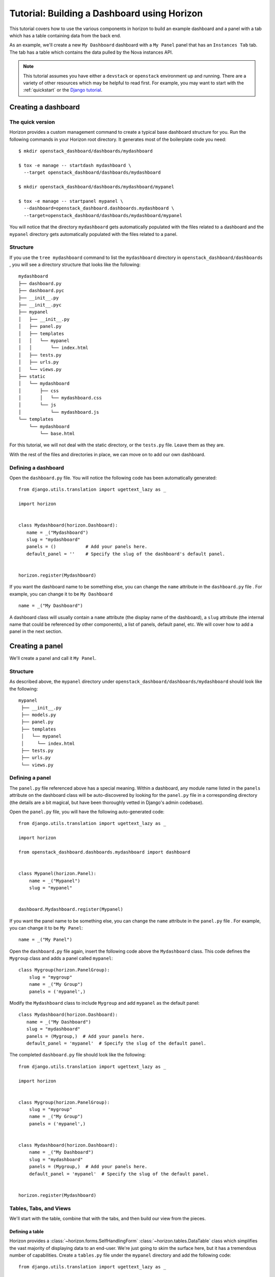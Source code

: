 .. _tutorials-dashboard:

============================================
Tutorial: Building a Dashboard using Horizon
============================================

This tutorial covers how to use the various components in horizon to build
an example dashboard and a panel with a tab which has a table containing data
from the back end.

As an example, we'll create a new ``My Dashboard`` dashboard with a ``My Panel``
panel that has an ``Instances Tab`` tab. The tab has a table which contains the
data pulled by the Nova instances API.


.. note::

    This tutorial assumes you have either a ``devstack`` or
    ``openstack`` environment up and running.  There are a variety of
    other resources which may be helpful to read first.  For example,
    you may want to start with the :ref:`quickstart` or the `Django
    tutorial`_.

    .. _Django tutorial: https://docs.djangoproject.com/en/dev/intro/tutorial01/


Creating a dashboard
====================

The quick version
-----------------

Horizon provides a custom management command to create a typical base
dashboard structure for you. Run the following commands in your Horizon root
directory. It generates most of the boilerplate code you need::

    $ mkdir openstack_dashboard/dashboards/mydashboard

    $ tox -e manage -- startdash mydashboard \
      --target openstack_dashboard/dashboards/mydashboard

    $ mkdir openstack_dashboard/dashboards/mydashboard/mypanel

    $ tox -e manage -- startpanel mypanel \
      --dashboard=openstack_dashboard.dashboards.mydashboard \
      --target=openstack_dashboard/dashboards/mydashboard/mypanel


You will notice that the directory ``mydashboard`` gets automatically
populated with the files related to a dashboard and the ``mypanel`` directory
gets automatically populated with the files related to a panel.


Structure
---------
If you use the ``tree mydashboard`` command to list the ``mydashboard``
directory in ``openstack_dashboard/dashboards`` , you will see a directory
structure that looks like the following::

    mydashboard
    ├── dashboard.py
    ├── dashboard.pyc
    ├── __init__.py
    ├── __init__.pyc
    ├── mypanel
    │   ├── __init__.py
    │   ├── panel.py
    │   ├── templates
    │   │   └── mypanel
    │   │       └── index.html
    │   ├── tests.py
    │   ├── urls.py
    │   └── views.py
    ├── static
    │   └── mydashboard
    │       ├── css
    │       │   └── mydashboard.css
    │       └── js
    │           └── mydashboard.js
    └── templates
        └── mydashboard
            └── base.html


For this tutorial, we will not deal with the static directory, or the
``tests.py`` file. Leave them as they are.

With the rest of the files and directories in place, we can move on to add our
own dashboard.


Defining a dashboard
--------------------

Open the ``dashboard.py`` file. You will notice the following code has been
automatically generated::

   from django.utils.translation import ugettext_lazy as _

   import horizon


   class Mydashboard(horizon.Dashboard):
      name = _("Mydashboard")
      slug = "mydashboard"
      panels = ()           # Add your panels here.
      default_panel = ''    # Specify the slug of the dashboard's default panel.


   horizon.register(Mydashboard)


If you want the dashboard name to be something else, you can change the ``name``
attribute in the ``dashboard.py`` file . For example, you can change it
to be ``My Dashboard`` ::

    name = _("My Dashboard")


A dashboard class will usually contain a ``name`` attribute (the display name of
the dashboard), a ``slug`` attribute (the internal name that could be referenced
by other components), a list of panels, default panel, etc. We will cover how
to add a panel in the next section.


Creating a panel
================

We'll create a panel and call it ``My Panel``.

Structure
---------

As described above, the ``mypanel`` directory under
``openstack_dashboard/dashboards/mydashboard`` should look like the following::

   mypanel
    ├── __init__.py
    ├── models.py
    ├── panel.py
    ├── templates
    │   └── mypanel
    │     └── index.html
    ├── tests.py
    ├── urls.py
    └── views.py


Defining a panel
----------------

The ``panel.py`` file referenced above has a special meaning.
Within a dashboard, any module name listed in the ``panels`` attribute on the
dashboard class will be auto-discovered by looking for the ``panel.py`` file in
a corresponding directory (the details are a bit magical, but have been
thoroughly vetted in Django's admin codebase).

Open the ``panel.py`` file, you will have the following auto-generated code::

    from django.utils.translation import ugettext_lazy as _

    import horizon

    from openstack_dashboard.dashboards.mydashboard import dashboard


    class Mypanel(horizon.Panel):
        name = _("Mypanel")
        slug = "mypanel"


    dashboard.Mydashboard.register(Mypanel)


If you want the panel name to be something else, you can change the ``name``
attribute in the ``panel.py`` file . For example, you can change it to be
``My Panel``::

    name = _("My Panel")


Open the ``dashboard.py`` file again, insert the following code above the
``Mydashboard`` class. This code defines the ``Mygroup`` class and adds a panel
called ``mypanel``::

    class Mygroup(horizon.PanelGroup):
        slug = "mygroup"
        name = _("My Group")
        panels = ('mypanel',)


Modify the ``Mydashboard`` class to include ``Mygroup`` and add ``mypanel`` as
the default panel::

     class Mydashboard(horizon.Dashboard):
        name = _("My Dashboard")
        slug = "mydashboard"
        panels = (Mygroup,)  # Add your panels here.
        default_panel = 'mypanel'  # Specify the slug of the default panel.


The completed ``dashboard.py`` file should look like
the following::

    from django.utils.translation import ugettext_lazy as _

    import horizon


    class Mygroup(horizon.PanelGroup):
        slug = "mygroup"
        name = _("My Group")
        panels = ('mypanel',)


    class Mydashboard(horizon.Dashboard):
        name = _("My Dashboard")
        slug = "mydashboard"
        panels = (Mygroup,)  # Add your panels here.
        default_panel = 'mypanel'  # Specify the slug of the default panel.


    horizon.register(Mydashboard)



Tables, Tabs, and Views
-----------------------

We'll start with the table, combine that with the tabs, and then build our
view from the pieces.

Defining a table
~~~~~~~~~~~~~~~~

Horizon provides a :class:`~horizon.forms.SelfHandlingForm`
:class:`~horizon.tables.DataTable` class which simplifies the vast majority of
displaying data to an end-user. We're just going to skim the surface here, but
it has a tremendous number of capabilities. Create a ``tables.py`` file under
the ``mypanel`` directory and add the following code::

    from django.utils.translation import ugettext_lazy as _

    from horizon import tables


    class InstancesTable(tables.DataTable):
        name = tables.Column("name", verbose_name=_("Name"))
        status = tables.Column("status", verbose_name=_("Status"))
        zone = tables.Column('availability_zone',
                              verbose_name=_("Availability Zone"))
        image_name = tables.Column('image_name', verbose_name=_("Image Name"))

        class Meta(object):
            name = "instances"
            verbose_name = _("Instances")


There are several things going on here... we created a table subclass,
and defined four columns that we want to retrieve data and display.
Each of those columns defines what attribute it accesses on the instance object
as the first argument, and since we like to make everything translatable,
we give each column a ``verbose_name`` that's marked for translation.

Lastly, we added a ``Meta`` class which indicates the meta object that describes
the ``instances`` table.

.. note::

    This is a slight simplification from the reality of how the instance
    object is actually structured. In reality, accessing other attributes
    requires an additional step.

Adding actions to a table
~~~~~~~~~~~~~~~~~~~~~~~~~

Horizon provides three types of basic action classes which can be taken
on a table's data:

- :class:`~horizon.tables.Action`
- :class:`~horizon.tables.LinkAction`
- :class:`~horizon.tables.FilterAction`


There are also additional actions which are extensions of the basic Action
classes:

- :class:`~horizon.tables.BatchAction`
- :class:`~horizon.tables.DeleteAction`
- :class:`~horizon.tables.UpdateAction` **DEPRECATED**
- :class:`~horizon.tables.FixedFilterAction`



Now let's create and add a filter action to the table. To do so, we will need
to edit the ``tables.py`` file used above. To add a filter action which will
only show rows which contain the string entered in the filter field, we
must first define the action::

    class MyFilterAction(tables.FilterAction):
        name = "myfilter"


.. note::

    The action specified above will default the ``filter_type`` to be ``"query"``.
    This means that the filter will use the client side table sorter.

Then, we add that action to the table actions for our table.::

    class InstancesTable:
        class Meta(object):
            table_actions = (MyFilterAction,)


The completed ``tables.py`` file should look like the following::

    from django.utils.translation import ugettext_lazy as _

    from horizon import tables


    class MyFilterAction(tables.FilterAction):
        name = "myfilter"


    class InstancesTable(tables.DataTable):
        name = tables.Column('name', \
                             verbose_name=_("Name"))
        status = tables.Column('status', \
                               verbose_name=_("Status"))
        zone = tables.Column('availability_zone', \
                             verbose_name=_("Availability Zone"))
        image_name = tables.Column('image_name', \
                                   verbose_name=_("Image Name"))

        class Meta(object):
            name = "instances"
            verbose_name = _("Instances")
            table_actions = (MyFilterAction,)


Defining tabs
~~~~~~~~~~~~~

So we have a table, ready to receive our data. We could go straight to a view
from here, but in this case we're also going to use horizon's
:class:`~horizon.tabs.TabGroup` class.

Create a ``tabs.py`` file under the ``mypanel`` directory. Let's make a tab
group which has one tab. The completed code should look like the following::


    from django.utils.translation import ugettext_lazy as _

    from horizon import exceptions
    from horizon import tabs

    from openstack_dashboard import api
    from openstack_dashboard.dashboards.mydashboard.mypanel import tables


    class InstanceTab(tabs.TableTab):
        name = _("Instances Tab")
        slug = "instances_tab"
        table_classes = (tables.InstancesTable,)
        template_name = ("horizon/common/_detail_table.html")
        preload = False

        def has_more_data(self, table):
            return self._has_more

        def get_instances_data(self):
            try:
                marker = self.request.GET.get(
                            tables.InstancesTable._meta.pagination_param, None)

                instances, self._has_more = api.nova.server_list(
                    self.request,
                    search_opts={'marker': marker, 'paginate': True})

                return instances
            except Exception:
                self._has_more = False
                error_message = _('Unable to get instances')
                exceptions.handle(self.request, error_message)

                return []

    class MypanelTabs(tabs.TabGroup):
        slug = "mypanel_tabs"
        tabs = (InstanceTab,)
        sticky = True


This tab gets a little more complicated. The tab handles data tables (and
all their associated features), and it also uses the ``preload`` attribute to
specify that this tab shouldn't be loaded by default. It will instead be loaded
via AJAX when someone clicks on it, saving us on API calls in the vast majority
of cases.

Additionally, the displaying of the table is handled by a reusable template,
``horizon/common/_detail_table.html``. Some simple pagination code was added
to handle large instance lists.

Lastly, this code introduces the concept of error handling in horizon.
The :func:`horizon.exceptions.handle` function is a centralized error
handling mechanism that takes all the guess-work and inconsistency out of
dealing with exceptions from the API. Use it everywhere.

Tying it together in a view
~~~~~~~~~~~~~~~~~~~~~~~~~~~

There are lots of pre-built class-based views in horizon. We try to provide
the starting points for all the common combinations of components.

Open the ``views.py`` file, the auto-generated code is like the following::

    from horizon import views


    class IndexView(views.APIView):
        # A very simple class-based view...
        template_name = 'mydashboard/mypanel/index.html'

        def get_data(self, request, context, *args, **kwargs):
            # Add data to the context here...
            return context


In this case we want a starting view type that works with both tabs and
tables... that'd be the :class:`~horizon.tabs.TabbedTableView` class. It takes
the best of the dynamic delayed-loading capabilities tab groups provide and
mixes in the actions and AJAX-updating that tables are capable of with almost
no work on the user's end. Change ``views.APIView`` to be
``tabs.TabbedTableView`` and add ``MypanelTabs`` as the tab group class in the
``IndexView`` class::

    class IndexView(tabs.TabbedTableView):
        tab_group_class = mydashboard_tabs.MypanelTabs


After importing the proper package, the completed ``views.py`` file  now looks
like the following::

    from horizon import tabs

    from openstack_dashboard.dashboards.mydashboard.mypanel \
        import tabs as mydashboard_tabs


    class IndexView(tabs.TabbedTableView):
        tab_group_class = mydashboard_tabs.MypanelTabs
        template_name = 'mydashboard/mypanel/index.html'

        def get_data(self, request, context, *args, **kwargs):
            # Add data to the context here...
            return context


URLs
----
The auto-generated ``urls.py`` file is like::

    from django.conf.urls import url

    from openstack_dashboard.dashboards.mydashboard.mypanel import views


    urlpatterns = [
        url(r'^$', views.IndexView.as_view(), name='index'),
    ]


The template
~~~~~~~~~~~~

Open the ``index.html`` file in the ``mydashboard/mypanel/templates/mypanel``
directory, the auto-generated code is like the following::

    {% extends 'base.html' %}
    {% load i18n %}
    {% block title %}{% trans "Mypanel" %}{% endblock %}

    {% block page_header %}
        {% include "horizon/common/_page_header.html" with title=_("Mypanel") %}
    {% endblock page_header %}

    {% block main %}
    {% endblock %}


The ``main`` block must be modified to insert the following code::

   <div class="row">
      <div class="col-sm-12">
      {{ tab_group.render }}
      </div>
   </div>


If you want to change the title of the ``index.html`` file to be something else,
you can change it. For example, change it to be ``My Panel`` in the
``block title`` section.  If you want the ``title`` in the ``block page_header``
section to be something else, you can change it. For example, change it to be
``My Panel``. The updated code could be like::

   {% extends 'base.html' %}
   {% load i18n %}
   {% block title %}{% trans "My Panel" %}{% endblock %}

   {% block page_header %}
      {% include "horizon/common/_page_header.html" with title=_("My Panel") %}
   {% endblock page_header %}

   {% block main %}
   <div class="row">
      <div class="col-sm-12">
      {{ tab_group.render }}
      </div>
   </div>
   {% endblock %}


This gives us a custom page title, a header, and renders our tab group provided
by the view.

With all our code in place, the only thing left to do is to integrate it into
our OpenStack Dashboard site.


.. note::

    For more information about Django views, URLs and templates, please refer
    to the `Django documentation`_.

    .. _Django documentation: https://docs.djangoproject.com/en/dev/


Enable and show the dashboard
=============================

In order to make ``My Dashboard`` show up along with the existing dashboards
like ``Project`` or ``Admin`` on horizon, you need to create a file called
``_50_mydashboard.py`` under ``openstack_dashboard/enabled`` and add the
following::

    # The name of the dashboard to be added to HORIZON['dashboards']. Required.
    DASHBOARD = 'mydashboard'

    # If set to True, this dashboard will not be added to the settings.
    DISABLED = False

    # A list of applications to be added to INSTALLED_APPS.
    ADD_INSTALLED_APPS = [
        'openstack_dashboard.dashboards.mydashboard',
    ]


Run and check the dashboard
===========================

Everything is in place, now run ``Horizon`` on the different port::

    $ tox -e runserver -- 0:9000

Go to ``http://<your server>:9000`` using a browser. After login as an admin
you should be able see ``My Dashboard`` shows up at the left side on horizon.
Click it, ``My Group`` will expand with ``My Panel``. Click on ``My Panel``,
the right side panel will display an ``Instances Tab`` which has an
``Instances`` table.

If you don't see any instance data, you haven't created any instances yet. Go to
dashboard ``Project`` -> ``Images``, select a small image, for example,
``cirros-0.3.1-x86_64-uec`` , click ``Launch`` and enter an ``Instance Name``,
click the button ``Launch``. It should create an instance if the OpenStack or
devstack is correctly set up. Once the creation of an instance is successful, go
to ``My Dashboard`` again to check the data.


Adding a complex action to a table
==================================

For a more detailed look into adding a table action, one that requires forms for
gathering data, you can walk through :ref:`tutorials-table-actions` tutorial.


Conclusion
==========

What you've learned here is the fundamentals of how to write interfaces for
your own project based on the components horizon provides.

If you have feedback on how this tutorial could be improved, please feel free
to submit a bug against ``Horizon`` in
`launchpad <https://bugs.launchpad.net/horizon>`__.

